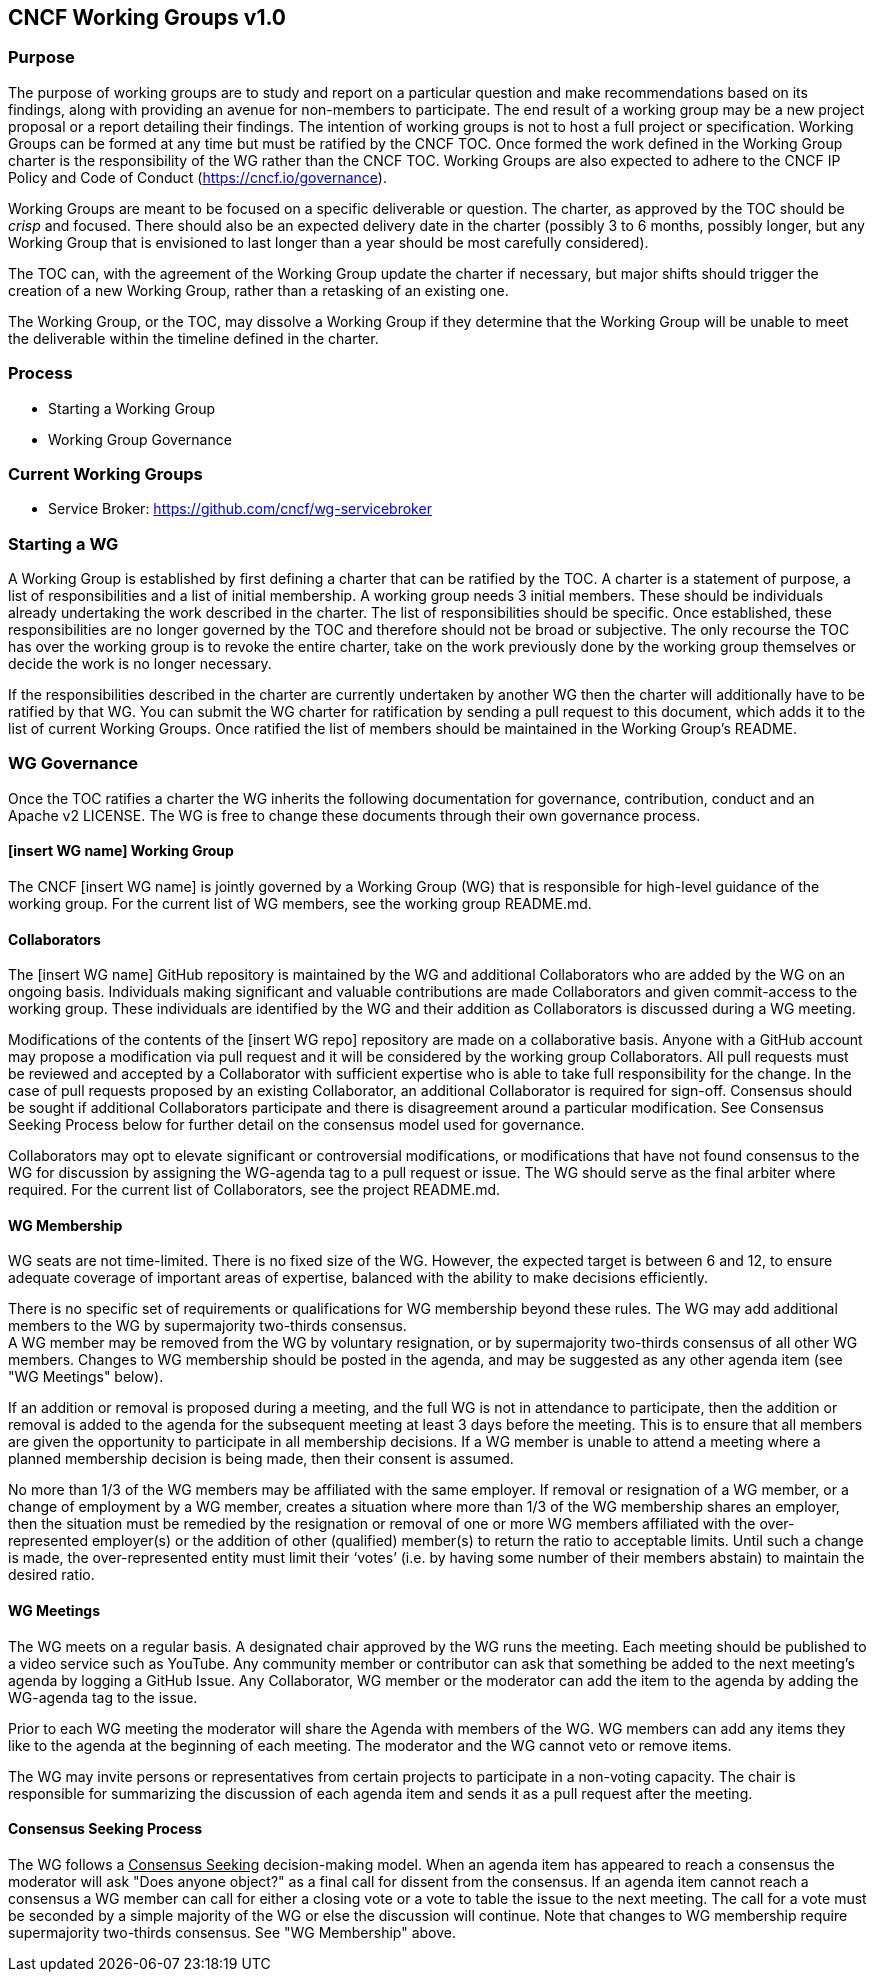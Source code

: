 == CNCF Working Groups v1.0
=== Purpose
The purpose of working groups are to study and report on a particular question and make recommendations based on its findings, along with providing an avenue for non-members to participate. The end result of a working group may be a new project proposal or a report detailing their findings. The intention of working groups is not to host a full project or specification. Working Groups can be formed at any time but must be ratified by the CNCF TOC. Once formed the work defined in the Working Group charter is the responsibility of the WG rather than the CNCF TOC. Working Groups are also expected to adhere to the CNCF IP Policy and Code of Conduct (https://cncf.io/governance).

Working Groups are meant to be focused on a specific deliverable or question.  The charter, as approved by the TOC should be _crisp_ and focused.  There should also be an expected delivery date in the charter (possibly 3 to 6 months, possibly longer, but any Working Group that is envisioned to last longer than a year should be most carefully considered).

The TOC can, with the agreement of the Working Group update the charter if necessary, but major shifts should trigger the creation of a new Working Group, rather than a retasking of an existing one.

The Working Group, or the TOC, may dissolve a Working Group if they determine that the Working Group will be unable to meet the deliverable within the timeline defined in the charter.

=== Process
 * Starting a Working Group
 * Working Group Governance

=== Current Working Groups
 * Service Broker: https://github.com/cncf/wg-servicebroker

=== Starting a WG
A Working Group is established by first defining a charter that can be ratified by the TOC. A charter is a statement of purpose, a list of responsibilities and a list of initial membership. A working group needs 3 initial members. These should be individuals already undertaking the work described in the charter. The list of responsibilities should be specific. Once established, these responsibilities are no longer governed by the TOC and therefore should not be broad or subjective. The only recourse the TOC has over the working group is to revoke the entire charter, take on the work previously done by the working group themselves or decide the work is no longer necessary.

If the responsibilities described in the charter are currently undertaken by another WG then the charter will additionally have to be ratified by that WG. You can submit the WG charter for ratification by sending a pull request to this document, which adds it to the list of current Working Groups. Once ratified the list of members should be maintained in the Working Group's README.

=== WG Governance
Once the TOC ratifies a charter the WG inherits the following documentation for governance, contribution, conduct and an Apache v2 LICENSE. The WG is free to change these documents through their own governance process.

==== [insert WG name] Working Group
The CNCF [insert WG name] is jointly governed by a Working Group (WG) that is responsible for high-level guidance of the working group.
For the current list of WG members, see the working group README.md.

==== Collaborators
The [insert WG name] GitHub repository is maintained by the WG and additional Collaborators who are added by the WG on an ongoing basis.
Individuals making significant and valuable contributions are made Collaborators and given commit-access to the working group. These individuals are identified by the WG and their addition as Collaborators is discussed during a WG meeting.

Modifications of the contents of the [insert WG repo] repository are made on a collaborative basis. Anyone with a GitHub account may propose a modification via pull request and it will be considered by the working group Collaborators. All pull requests must be reviewed and accepted by a Collaborator with sufficient expertise who is able to take full responsibility for the change. In the case of pull requests proposed by an existing Collaborator, an additional Collaborator is required for sign-off. Consensus should be sought if additional Collaborators participate and there is disagreement around a particular modification. See Consensus Seeking Process below for further detail on the consensus model used for governance.

Collaborators may opt to elevate significant or controversial modifications, or modifications that have not found consensus to the WG for discussion by assigning the WG-agenda tag to a pull request or issue. The WG should serve as the final arbiter where required. For the current list of Collaborators, see the project README.md.

==== WG Membership
WG seats are not time-limited. There is no fixed size of the WG. However, the expected target is between 6 and 12, to ensure adequate coverage of important areas of expertise, balanced with the ability to make decisions efficiently.

There is no specific set of requirements or qualifications for WG membership beyond these rules. The WG may add additional members to the WG by supermajority two-thirds consensus. +
A WG member may be removed from the WG by voluntary resignation, or by supermajority two-thirds consensus of all other WG members. Changes to WG membership should be posted in the agenda, and may be suggested as any other agenda item (see "WG Meetings" below).

If an addition or removal is proposed during a meeting, and the full WG is not in attendance to participate, then the addition or removal is added to the agenda for the subsequent meeting at least 3 days before the meeting. This is to ensure that all members are given the opportunity to participate in all membership decisions. If a WG member is unable to attend a meeting where a planned membership decision is being made, then their consent is assumed.

No more than 1/3 of the WG members may be affiliated with the same employer. If removal or resignation of a WG member, or a change of employment by a WG member, creates a situation where more than 1/3 of the WG membership shares an employer, then the situation must be remedied by the resignation or removal of one or more WG members affiliated with the over-represented employer(s) or the addition of other (qualified) member(s) to return the ratio to acceptable limits.  Until such a change is made, the over-represented entity must limit their ‘votes’ (i.e. by having some number of their members abstain) to maintain the desired ratio.

==== WG Meetings
The WG meets on a regular basis. A designated chair approved by the WG runs the meeting. Each meeting should be published to a video service such as YouTube. Any community member or contributor can ask that something be added to the next meeting's agenda by logging a GitHub Issue. Any Collaborator, WG member or the moderator can add the item to the agenda by adding the WG-agenda tag to the issue.

Prior to each WG meeting the moderator will share the Agenda with members of the WG. WG members can add any items they like to the agenda at the beginning of each meeting. The moderator and the WG cannot veto or remove items.

The WG may invite persons or representatives from certain projects to participate in a non-voting capacity. The chair is responsible for summarizing the discussion of each agenda item and sends it as a pull request after the meeting.

==== Consensus Seeking Process
The WG follows a +++<u>+++Consensus Seeking+++</u>+++ decision-making model. When an agenda item has appeared to reach a consensus the moderator will ask "Does anyone object?" as a final call for dissent from the consensus. If an agenda item cannot reach a consensus a WG member can call for either a closing vote or a vote to table the issue to the next meeting. The call for a vote must be seconded by a simple majority of the WG or else the discussion will continue. Note that changes to WG membership require supermajority two-thirds consensus. See "WG Membership" above.
